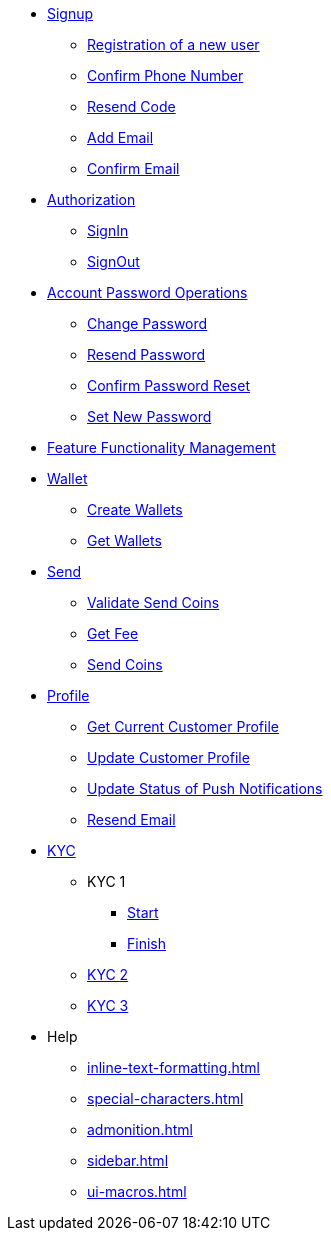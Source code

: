* xref:signup.adoc[Signup]
** xref:Registration.adoc[Registration of a new user]
** xref:confirm-phone-number.adoc[Confirm Phone Number]
** xref:resend-code.adoc[Resend Code]
** xref:add-email.adoc[Add Email]
** xref:confirm-email.adoc[Confirm Email]

* xref:Authorization.adoc[Authorization]
** xref:signin.adoc[SignIn]
** xref:signout.adoc[SignOut]

* xref:Account Password Operations.adoc[Account Password Operations]
** xref:change-password.adoc[Change Password]
** xref:resend-password.adoc[Resend Password]
** xref:reset-confirm-code.adoc[Confirm Password Reset]
** xref:Set New Password.adoc[Set New Password]

* xref:ffm.adoc[Feature Functionality Management]

* xref:Wallet.adoc[Wallet]
** xref:create-wallets.adoc[Create Wallets]
** xref:get-wallets.adoc[Get Wallets]

* xref:Send.adoc[Send]
** xref:validate-send-coins.adoc[Validate Send Coins]
** xref:get-fee.adoc[Get Fee]
** xref:send-coins.adoc[Send Coins]

* xref:Profile.adoc[Profile]
** xref:get-current-customer.adoc[Get Current Customer Profile]
** xref:update-customer-profile.adoc[Update Customer Profile]
** xref:update-status.adoc[Update Status of Push Notifications]
** xref:resend-email.adoc[Resend Email]

* xref:KYC.adoc[KYC]
** KYC 1
*** xref:start.adoc[Start]
*** xref:finish.adoc[Finish]
** xref:KYC 2.adoc[KYC 2]
** xref:КУС 3.adoc[KYC 3]

* Help
** xref:inline-text-formatting.adoc[]
** xref:special-characters.adoc[]
** xref:admonition.adoc[]
** xref:sidebar.adoc[]
** xref:ui-macros.adoc[]

